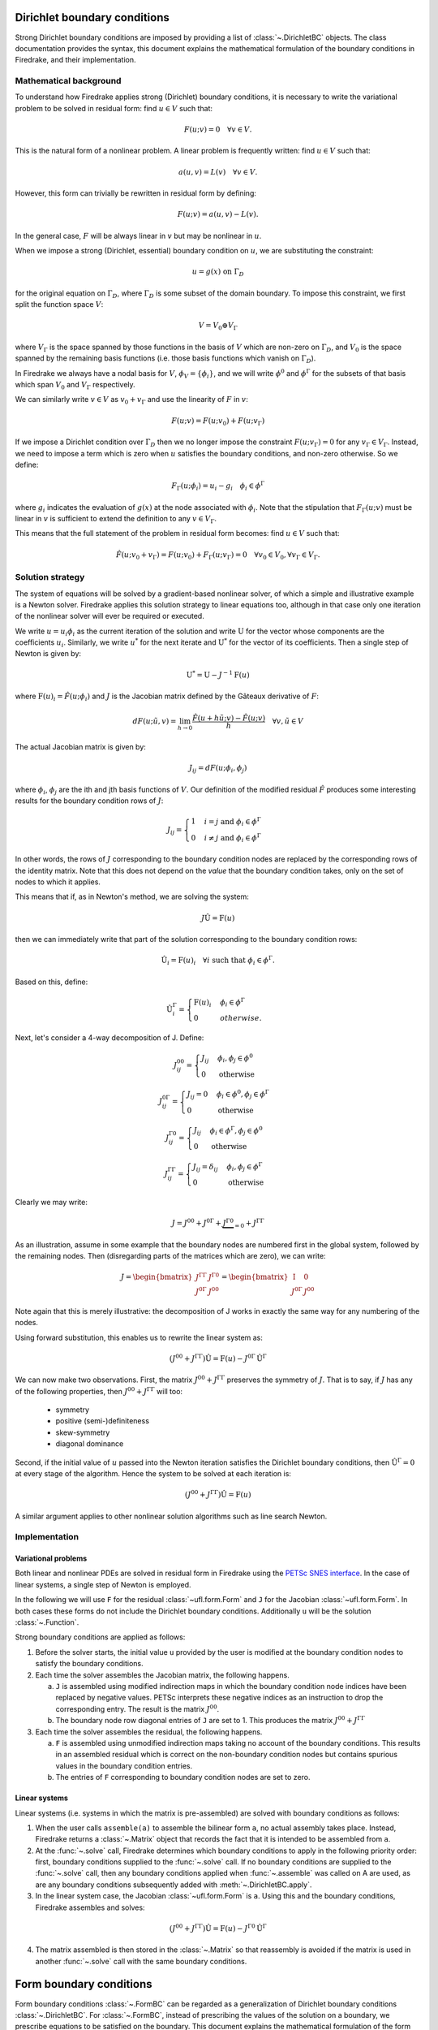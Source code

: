 .. default-role:: math

.. only:: html

   .. contents::

Dirichlet boundary conditions
=============================

Strong Dirichlet boundary conditions are imposed by providing a list
of :class:`~.DirichletBC` objects. The class
documentation provides the syntax, this document explains the
mathematical formulation of the boundary conditions in Firedrake, and
their implementation.


Mathematical background
-----------------------

To understand how Firedrake applies strong (Dirichlet) boundary
conditions, it is necessary to write the variational problem to be
solved in residual form: find `u \in V` such that:

.. math::

  F(u; v) = 0 \quad \forall v\in V.

This is the natural form of a nonlinear problem. A linear problem is
frequently written: find `u \in V` such that:

.. math::

  a(u, v) = L(v) \quad \forall v \in V.

However, this form can trivially be rewritten in residual form by defining:

.. math::

  F(u; v) = a(u, v) - L(v).

In the general case, `F` will be always linear in `v` but
may be nonlinear in `u`.

When we impose a strong (Dirichlet, essential) boundary condition on
`u`, we are substituting the constraint:

.. math::

  u = g(x) \ \text{on}\ \Gamma_D

for the original equation on `\Gamma_D`, where `\Gamma_D`
is some subset of the domain boundary. To impose this constraint, we
first split the function space `V`:

.. math::

  V = V_0 \oplus V_\Gamma

where `V_\Gamma` is the space spanned by those functions in the
basis of `V` which are non-zero on `\Gamma_D`, and
`V_0` is the space spanned by the remaining basis functions (i.e.
those basis functions which vanish on `\Gamma_D`).

In Firedrake we always have a nodal basis for `V`, `\phi_V
= \{\phi_i\}`, and we will write `\phi^0` and
`\phi^\Gamma` for the subsets of that basis which span
`V_0` and `V_\Gamma` respectively.

We can similarly write `v\in V` as `v_0+v_\Gamma` and use the
linearity of `F` in `v`:

.. math::
 
   F(u; v) = F(u; v_0) + F(u; v_\Gamma)

If we impose a Dirichlet condition over `\Gamma_D` then we no
longer impose the constraint `F(u; v_\Gamma)=0` for any
`v_\Gamma\in V_\Gamma`. Instead, we need to impose a term which
is zero when `u` satisfies the boundary conditions, and non-zero
otherwise. So we define:

.. math::

   F_\Gamma(u; \phi_i) =  u_i - g_i \quad \phi_i\in \phi^\Gamma
   
where `g_i` indicates the evaluation of `g(x)` at the node
associated with `\phi_i`. Note that the stipulation that
`F_\Gamma(u; v)` must be linear in `v` is sufficient to
extend the definition to any `v\in V_\Gamma`.

This means that the full statement of the problem in residual form
becomes: find `u\in V` such that:

.. math::

   \hat F(u; v_0 + v_\Gamma) = F(u; v_0) + F_\Gamma(u; v_\Gamma) = 0 \quad \forall v_0\in V_0,
   \forall v_\Gamma \in V_\Gamma.

Solution strategy
-----------------

The system of equations will be solved by a gradient-based nonlinear
solver, of which a simple and illustrative example is a Newton
solver. Firedrake applies this solution strategy to linear equations
too, although in that case only one iteration of the nonlinear solver
will ever be required or executed.

We write `u = u_i\phi_i` as the current iteration of the
solution and write `\mathrm{U}` for the vector whose components
are the coefficients `u_i`. Similarly, we write `u^*` for
the next iterate and `\mathrm{U}^*` for the vector of its
coefficients. Then a single step of Newton is given by:

.. math::

   \mathrm{U}^* = \mathrm{U} - J^{-1} \mathrm{F}(u)

where `\mathrm{F}(u)_i = \hat F(u; \phi_i)` and
`J` is the Jacobian matrix defined by the Gâteaux derivative of
`F`:

.. math::

   dF(u; \tilde{u}, v) = \lim_{h\rightarrow0}
   \frac{\hat F(u+h\tilde u; v) - \hat F(u; v)}{h} \quad \forall v,
   \tilde u \in V

The actual Jacobian matrix is given by:
 
.. math::

   J_{ij} = dF(u; \phi_i, \phi_j)

where `\phi_i`, `\phi_j` are the ith and jth 
basis functions of `V`. Our definition of the modified residual
`\hat F` produces some interesting results for the boundary condition
rows of `J`:

.. math::

   J_{ij} = \begin{cases} 1 & i=j\ \text{and}\ \phi_i\in \phi^\Gamma\\
   0 & i\neq j\ \text{and}\ \phi_i\in \phi^\Gamma\end{cases}

In other words, the rows of `J` corresponding to the boundary
condition nodes are replaced by the corresponding rows of the identity
matrix. Note that this does not depend on the *value* that the
boundary condition takes, only on the set of nodes to which it
applies.

This means that if, as in Newton's method, we are solving the system:

.. math::

   J\hat{\mathrm{U}} = \mathrm{F}(u)

then we can immediately write that part of the solution corresponding
to the boundary condition rows:

.. math:: 

   \hat{\mathrm{U}}_i = \mathrm{F}(u)_i \quad \forall i\ \text{such that}\
   \phi_i\in\phi^\Gamma.

Based on this, define:

.. math:: 

   \hat{\mathrm{U}}^\Gamma_i = \begin{cases} 
   \mathrm{F}(u)_i & \phi_i\in\phi^\Gamma\\
   0 & otherwise.
   \end{cases}

Next, let's consider a 4-way decomposition of J. Define:

.. math::

   J^{00}_{ij} = \begin{cases} J_{ij} & \phi_i,\phi_j\in \phi^0\\
   0 & \text{otherwise}\end{cases}

   J^{0\Gamma}_{ij} = \begin{cases} J_{ij} = 0 & \phi_i\in\phi^0,\phi_j\in \phi^\Gamma\\
   0 & \text{otherwise}\end{cases} 

   J^{\Gamma0}_{ij} = \begin{cases} J_{ij}  & \phi_i\in\phi^\Gamma,\phi_j\in \phi^0\\
   0 & \text{otherwise}\end{cases} 

   J^{\Gamma\Gamma}_{ij} = \begin{cases} J_{ij} = \delta_{ij} & \phi_i,\phi_j\in \phi^\Gamma\\
   0 & \text{otherwise}\end{cases}

Clearly we may write:

.. math::

   J = J^{00} + J^{0\Gamma} + \underbrace{J^{\Gamma0}}_{=0} + J^{\Gamma\Gamma} 

As an illustration, assume in some example that the boundary nodes are
numbered first in the global system, followed by the remaining
nodes. Then (disregarding parts of the matrices which are zero), we
can write:

.. math::

   J  = \begin{bmatrix} J^{\Gamma\Gamma} & J^{\Gamma0} \\
   J^{0\Gamma} & J^{00} \end{bmatrix}
   =
   \begin{bmatrix} \mathrm{I} & 0 \\
   J^{0\Gamma} & J^{00} \end{bmatrix}

Note again that this is merely illustrative: the decomposition of J
works in exactly the same way for any numbering of the nodes.

Using forward substitution, this enables us to rewrite the linear system as:

.. math:: 

   (J^{00} + J^{\Gamma\Gamma})\hat{\mathrm{U}} = \mathrm{F}(u) - J^{0\Gamma}\hat{\mathrm{U}}^\Gamma

We can now make two observations. First, the matrix `J^{00} +
J^{\Gamma\Gamma}` preserves the symmetry of `J`. That is to say, if
`J` has any of the following properties, then `J^{00} +
J^{\Gamma\Gamma}` will too:

 * symmetry
 * positive (semi-)definiteness
 * skew-symmetry
 * diagonal dominance

Second, if the initial value of `u` passed into the Newton iteration
satisfies the Dirichlet boundary conditions, then
`\hat{\mathrm{U}}^\Gamma=0` at every stage of the algorithm. Hence the
system to be solved at each iteration is:

.. math:: 

   (J^{00} + J^{\Gamma\Gamma})\hat{\mathrm{U}} = \mathrm{F}(u)

A similar argument applies to other nonlinear solution algorithms such
as line search Newton. 

Implementation
--------------

Variational problems
~~~~~~~~~~~~~~~~~~~~

Both linear and nonlinear PDEs are solved in residual form in
Firedrake using the `PETSc SNES interface <http://www.mcs.anl.gov/petsc/petsc-current/docs/manualpages/SNES/>`_. In the case of linear
systems, a single step of Newton is employed. 

In the following we will use ``F`` for the residual :class:`~ufl.form.Form`
and ``J`` for the Jacobian :class:`~ufl.form.Form`. In both cases these
forms do not include the Dirichlet boundary conditions. Additionally
``u`` will be the solution :class:`~.Function`.

Strong boundary conditions are applied as follows:

1. Before the solver starts, the initial value ``u`` provided by the
   user is modified at the boundary condition nodes to satisfy the
   boundary conditions.

2. Each time the solver assembles the Jacobian matrix, the following happens. 

   a) ``J`` is assembled using modified indirection maps in which the
      boundary condition node indices have been replaced by negative
      values. PETSc interprets these negative indices as an
      instruction to drop the corresponding entry. The result is the matrix `J^{00}`.

   b) The boundary node row diagonal entries of ``J`` are set
      to 1. This produces the matrix `J^{00} + J^{\Gamma\Gamma}`
   
3. Each time the solver assembles the residual, the following happens.
   
   a) ``F`` is assembled using unmodified indirection maps taking no
      account of the boundary conditions. This results in an assembled
      residual which is correct on the non-boundary condition nodes but
      contains spurious values in the boundary condition entries.

   b) The entries of ``F`` corresponding to boundary condition nodes
      are set to zero.

Linear systems
~~~~~~~~~~~~~~

Linear systems (i.e. systems in which the matrix is pre-assembled) are
solved with boundary conditions as follows:

1. When the user calls ``assemble(a)`` to assemble the bilinear form
   ``a``, no actual assembly takes place. Instead, Firedrake returns a
   :class:`~.Matrix` object that records the fact that it is
   intended to be assembled from ``a``.

2. At the :func:`~.solve` call, Firedrake determines
   which boundary conditions to apply in the following priority order:
   first, boundary conditions supplied to the
   :func:`~.solve` call. If no boundary conditions
   are supplied to the :func:`~.solve` call, then any
   boundary conditions applied when
   :func:`~.assemble` was called on A are used, as
   are any boundary conditions subsequently added with
   :meth:`~.DirichletBC.apply`.

3. In the linear system case, the Jacobian :class:`~ufl.form.Form` is
   ``a``. Using this and the boundary conditions, Firedrake assembles
   and solves:

.. math::

   (J^{00} + J^{\Gamma\Gamma})\hat{\mathrm{U}} = \mathrm{F}(u) - J^{\Gamma0}\hat{\mathrm{U}}^\Gamma

4. The matrix assembled is then stored in the
   :class:`~.Matrix` so that reassembly is avoided if the
   matrix is used in another :func:`~.solve` call with
   the same boundary conditions.


Form boundary conditions
=============================

Form boundary conditions :class:`~.FormBC` can be regarded as a
generalization of Dirichlet boundary conditions :class:`~.DirichletBC`. 
For :class:`~.FormBC`, instead of prescribing the values of the solution 
on a boundary, we prescribe equations to be satisfied on the boundary.  
This document explains the mathematical formulation of the form boundary 
conditions, and their implementation.


Mathematical background
-----------------------

The discussion given here for :class:`~.FormBC` is similar to that for 
:class:`~.DirichletBC`, but we make appropriate changes emphasizing the 
difference between these two.
We again consider a nonlinear variational problem 
in residual form: find `u \in V` such that:

.. math::

  F(u; v) = 0 \quad \forall v\in V.

A linear problem: find `u \in V` such that:

.. math::

  a(u, v) = L(v) \quad \forall v \in V

is rewritten in residual form by defining:

.. math::

  F(u; v) = a(u, v) - L(v).

In the general case, `F` will be always linear in `v` but
may be nonlinear in `u`.

When we impose a form boundary condition on
`u`, we are substituting the constraint (in variational form):

.. math::

  F_\Gamma(u; v) = 0 \ \text{on}\ \Gamma_F

for the original equation on `\Gamma_F`, where `\Gamma_F`
is some subset of the domain boundary. To impose this constraint, we
first split the function space `V`:

.. math::

  V = V_0 \oplus V_\Gamma

where `V_\Gamma` is the space spanned by those functions in the
basis of `V` which are non-zero on `\Gamma_F`, and
`V_0` is the space spanned by the remaining basis functions (i.e.
those basis functions which vanish on `\Gamma_F`).

In Firedrake we always have a nodal basis for `V`, `\phi_V
= \{\phi_i\}`, and we will write `\phi^0` and
`\phi^\Gamma` for the subsets of that basis which span
`V_0` and `V_\Gamma` respectively.

We can similarly write `v\in V` as `v_0+v_\Gamma` and use the
linearity of `F` in `v`:

.. math::
 
   F(u; v) = F(u; v_0) + F(u; v_\Gamma)

If we impose a Form boundary condition over `\Gamma_F` then we no
longer impose the constraint `F(u; v_\Gamma)=0` for any
`v_\Gamma\in V_\Gamma`, but instead we impose:

.. math::

   F_\Gamma(u; \phi_i) =  0 \quad \phi_i\in \phi^\Gamma.
   
Note that the stipulation that
`F_\Gamma(u; v)` must be linear in `v` is sufficient to
extend the definition to any `v\in V_\Gamma`.

This means that the full statement of the problem in residual form
becomes: find `u\in V` such that:

.. math::

   \hat F(u; v_0 + v_\Gamma) = F(u; v_0) + F_\Gamma(u; v_\Gamma) = 0 \quad \forall v_0\in V_0,
   \forall v_\Gamma \in V_\Gamma.


Solution strategy
-----------------

The system of equations will be solved by a gradient-based nonlinear
solver, of which a simple and illustrative example is a Newton
solver. Firedrake applies this solution strategy to linear equations
too, although in that case only one iteration of the nonlinear solver
will ever be required or executed.

We write `u = u_i\phi_i` as the current iteration of the
solution and write `\mathrm{U}` for the vector whose components
are the coefficients `u_i`. Similarly, we write `u^*` for
the next iterate and `\mathrm{U}^*` for the vector of its
coefficients. Then a single step of Newton is given by:

.. math::

   \mathrm{U}^* = \mathrm{U} - J^{-1} \mathrm{F}(u)

where `\mathrm{F}(u)_i = \hat F(u; \phi_i)` and
`J` is the Jacobian matrix defined by the Gâteaux derivative of
`F`:

.. math::

   dF(u; \tilde{u}, v) = \lim_{h\rightarrow0}
   \frac{\hat F(u+h\tilde u; v) - \hat F(u; v)}{h} \quad \forall v,
   \tilde u \in V

The actual Jacobian matrix is given by:
 
.. math::

   J_{ij} = dF(u; \phi_i, \phi_j)

where `\phi_i`, `\phi_j` are the ith and jth 
basis functions of `V`. Our definition of the modified residual
`\hat F` produces submatrices of distinct structures on the form 
boundary condition rows of `J` and on the remaining rows of `J`.
In other words, the rows of `J` corresponding to the boundary
condition nodes are replaced by Jacobian matrix corresponding to
`F_\Gamma`.
The resulting Jacobian matrix is thus non-symmetric in general.

Contrary to the case of Dirichlet boundary conditions, we do not
know the values of the solution on the boundary condition nodes a priori,
and the whole system of equations are to be solved monolithically
using linear/nonlinear solvers.


Implementation
--------------

Variational problems
~~~~~~~~~~~~~~~~~~~~

Both linear and nonlinear PDEs are solved in residual form in
Firedrake using the `PETSc SNES interface <http://www.mcs.anl.gov/petsc/petsc-current/docs/manualpages/SNES/>`_. In the case of linear
systems, a single step of Newton is employed. 

In the following we will use ``F`` for the residual :class:`~ufl.form.Form`
and ``J`` for the Jacobian :class:`~ufl.form.Form`. In both cases these
forms do not include the boundary conditions. 
A Form boundary condition :class:`~.FormBC` object separately carries ``F_{Form}`` 
for the boundary residual :class:`~ufl.form.Form` and ``J_{Form}`` for the 
boundary Jacobian :class:`~ufl.form.Form`.
Additionally ``u`` will be the solution :class:`~.Function`.

Form boundary conditions are applied as follows:

1. Each time the solver assembles the Jacobian matrix, the following happens. 

   a) ``J`` is assembled using modified indirection maps in which the
      row indices associated with form boundary condition node have been replaced by negative
      values. PETSc interprets these negative indices as an
      instruction to drop the corresponding entry. 

   b) ``J_{Form}`` is assembled to populate the form boundary node rows
      that are not populated in a).
   
2. Each time the solver assembles the residual, the following happens.
   
   a) ``F`` is assembled using unmodified indirection maps taking no
      account of the boundary conditions. This results in an assembled
      residual which is correct on the non-boundary condition nodes but
      contains spurious values in the boundary condition entries.

   b) The entries of ``F`` corresponding to boundary condition nodes
      are set to zero.

   c) ``F_{Form}`` is assembled to populate the entries corresponding to 
      the form boundary condition nodes that have been zeroed in b).

